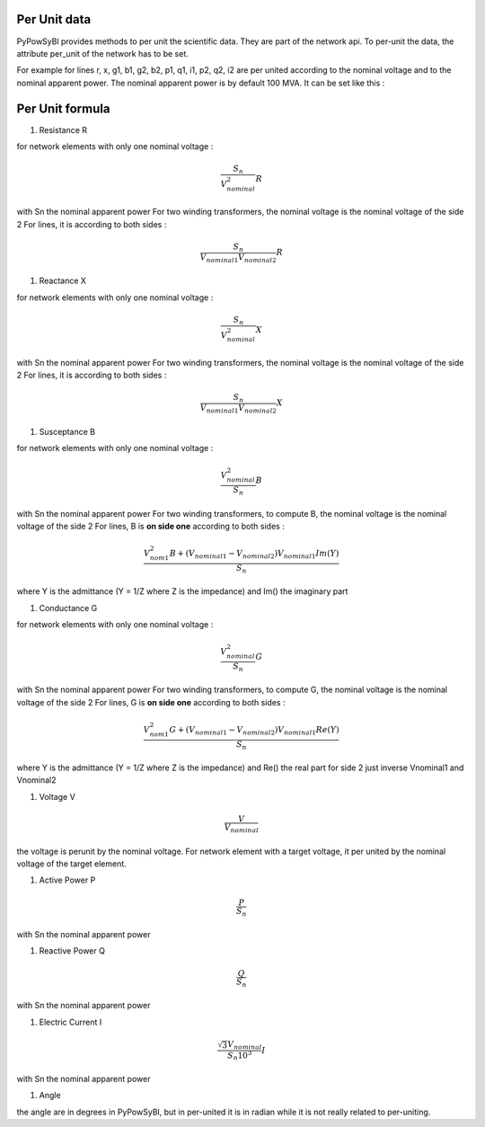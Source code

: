 Per Unit data
-------------

PyPowSyBl provides methods to per unit the scientific data. They are part of the network api.
To per-unit the data, the attribute per_unit of the network has to be set.

.. doctest::
    :options: +NORMALIZE_WHITESPACE

    >>> net = pp.network.create_four_substations_node_breaker_network()
    >>> net.per_unit=True
    >>> net.get_lines()
              name         r         x   g1   b1   g2   b2        p1        q1        i1        p2        q2        i2 voltage_level1_id voltage_level2_id  bus1_id  bus2_id  connected1  connected2
    id
    LINE_S2S3       0.000006  0.011938  0.0  0.0  0.0  0.0  1.098893  1.900229  2.147594 -1.098864 -1.845171  2.147594             S2VL1             S3VL1  S2VL1_0  S3VL1_0        True        True
    LINE_S3S4       0.000006  0.008188  0.0  0.0  0.0  0.0  2.400036  0.021751  2.400135 -2.400000  0.025415  2.400135             S3VL1             S4VL1  S3VL1_0  S4VL1_0        True        True

For example for lines r, x, g1, b1, g2, b2, p1, q1, i1, p2, q2, i2 are per united according to the nominal voltage and to the nominal apparent power.
The nominal apparent power is by default 100 MVA. It can be set like this :

.. doctest::
    :options: +NORMALIZE_WHITESPACE

    >>> net.nominal_apparent_power=250
    >>> net.get_lines()
              name         r         x   g1   b1   g2   b2        p1        q1        i1        p2        q2        i2 voltage_level1_id voltage_level2_id  bus1_id  bus2_id  connected1  connected2
    id
    LINE_S2S3       0.000016  0.029844  0.0  0.0  0.0  0.0  0.439557  0.760092  0.859038 -0.439546 -0.738068  0.859037             S2VL1             S3VL1  S2VL1_0  S3VL1_0        True        True
    LINE_S3S4       0.000016  0.020469  0.0  0.0  0.0  0.0  0.960014  0.008700  0.960054 -0.960000  0.010166  0.960054             S3VL1             S4VL1  S3VL1_0  S4VL1_0        True        True

Per Unit formula
----------------

#. Resistance R

for network elements with only one nominal voltage :

.. math:: \frac{S_n}{V_nominal^2} R

with Sn the nominal apparent power
For two winding transformers, the nominal voltage is the nominal voltage of the side 2
For lines, it is according to both sides :

.. math:: \frac{S_n}{V_{nominal1} V_{nominal2}} R

#. Reactance X

for network elements with only one nominal voltage :

.. math:: \frac{S_n}{V_nominal^2} X

with Sn the nominal apparent power
For two winding transformers, the nominal voltage is the nominal voltage of the side 2
For lines, it is according to both sides :

.. math:: \frac{S_n}{V_{nominal1} V_{nominal2}} X

#. Susceptance B

for network elements with only one nominal voltage :

.. math:: \frac{V_{nominal}^2}{S_n} B

with Sn the nominal apparent power
For two winding transformers, to compute B, the nominal voltage is the nominal voltage of the side 2
For lines, B is **on side one** according to both sides :

.. math:: \frac{V_{nom1}^2 B + (V_{nominal1} - V_{nominal2}) V_{nominal1} Im(Y)}{S_n}

where Y is the admittance (Y = 1/Z where Z is the impedance) and Im() the imaginary part

#. Conductance G

for network elements with only one nominal voltage :

.. math:: \frac{V_{nominal}^2}{S_n} G

with Sn the nominal apparent power
For two winding transformers, to compute G, the nominal voltage is the nominal voltage of the side 2
For lines, G is **on side one** according to both sides :

.. math:: \frac{V_{nom1}^2 G + (V_{nominal1} - V_{nominal2}) V_{nominal1} Re(Y)}{S_n}

where Y is the admittance (Y = 1/Z where Z is the impedance) and Re() the real part
for side 2 just inverse Vnominal1 and Vnominal2

#. Voltage V

.. math:: \frac{V}{V_{nominal}}

the voltage is perunit by the nominal voltage. For network element with a target voltage, it per united by the nominal voltage of the target element.

#. Active Power P

.. math:: \frac{P}{S_{n}}

with Sn the nominal apparent power

#. Reactive Power Q

.. math:: \frac{Q}{S_{n}}

with Sn the nominal apparent power

#. Electric Current I

.. math:: \frac{ \sqrt{3} V_{nominal}}{S_{n} 10^3} I

with Sn the nominal apparent power

#. Angle

the angle are in degrees in PyPowSyBl, but in per-united it is in radian while it is not really related to per-uniting.